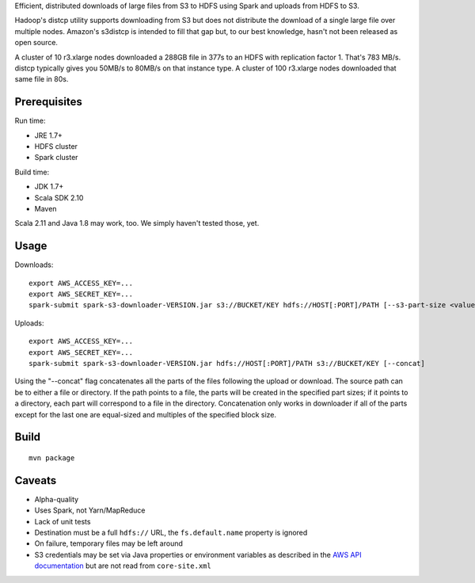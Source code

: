 Efficient, distributed downloads of large files from S3 to HDFS using Spark
and uploads from HDFS to S3.

Hadoop's distcp utility supports downloading from S3 but does not distribute
the download of a single large file over multiple nodes. Amazon's s3distcp is
intended to fill that gap but, to our best knowledge, hasn't not been
released as open source.

A cluster of 10 r3.xlarge nodes downloaded a 288GB file in 377s to an HDFS
with replication factor 1. That's 783 MB/s. distcp typically gives you 50MB/s
to 80MB/s on that instance type. A cluster of 100 r3.xlarge nodes downloaded
that same file in 80s.

Prerequisites
=============

Run time:

* JRE 1.7+
* HDFS cluster
* Spark cluster

Build time:

* JDK 1.7+
* Scala SDK 2.10
* Maven

Scala 2.11 and Java 1.8 may work, too. We simply haven't tested those, yet.

Usage
=====

Downloads::

    export AWS_ACCESS_KEY=...
    export AWS_SECRET_KEY=...
    spark-submit spark-s3-downloader-VERSION.jar s3://BUCKET/KEY hdfs://HOST[:PORT]/PATH [--s3-part-size <value>] [--hdfs-block-size <value>] [--concat]

Uploads::

    export AWS_ACCESS_KEY=...
    export AWS_SECRET_KEY=...
    spark-submit spark-s3-downloader-VERSION.jar hdfs://HOST[:PORT]/PATH s3://BUCKET/KEY [--concat]

Using the "--concat" flag concatenates all the parts of the files following the
upload or download. The source path can be to either a file or directory. If the
path points to a file, the parts will be created in the specified part sizes; if
it points to a directory, each part will correspond to a file in the directory.
Concatenation only works in downloader if all of the parts except for the last one
are equal-sized and multiples of the specified block size.

Build
=====

::

    mvn package

Caveats
=======

* Alpha-quality
* Uses Spark, not Yarn/MapReduce
* Lack of unit tests
* Destination must be a full ``hdfs://`` URL, the ``fs.default.name``
  property is ignored
* On failure, temporary files may be left around
* S3 credentials may be set via Java properties or environment variables as
  described in the `AWS API documentation`_ but are not read from
  ``core-site.xml``

.. _`AWS API documentation`: http://docs.aws.amazon.com/AWSJavaSDK/latest/javadoc/com/amazonaws/auth/DefaultAWSCredentialsProviderChain.html
